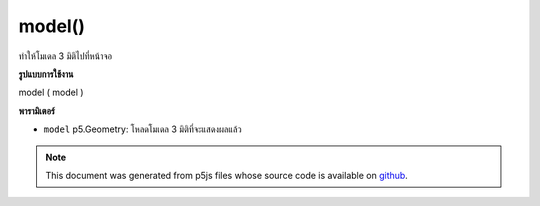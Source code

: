.. raw:: html

	<script src="https://sketch.netpie.io/widget/p5-widget.js"></script>

model()
=======

ทำให้โมเดล 3 มิติไปที่หน้าจอ

.. Render a 3d model to the screen.
**รูปแบบการใช้งาน**

model ( model )

**พารามิเตอร์**

- ``model``  p5.Geometry: โหลดโมเดล 3 มิติที่จะแสดงผลแล้ว

.. ``model``  p5.Geometry: Loaded 3d model to be rendered

.. raw:: html

	<script type="text/p5" data-autoplay data-hide-sourcecode>
	//draw a spinning teapot
	var teapot;
	
	function setup(){
	  createCanvas(100, 100, WEBGL);
	
	  teapot = loadModel('assets/teapot.obj');
	}
	
	function draw(){
	  background(200);
	  rotateX(frameCount * 0.01);
	  rotateY(frameCount * 0.01);
	  model(teapot);
	}

	</script>

	<br><br>

.. note:: This document was generated from p5js files whose source code is available on `github <https://github.com/processing/p5.js>`_.
